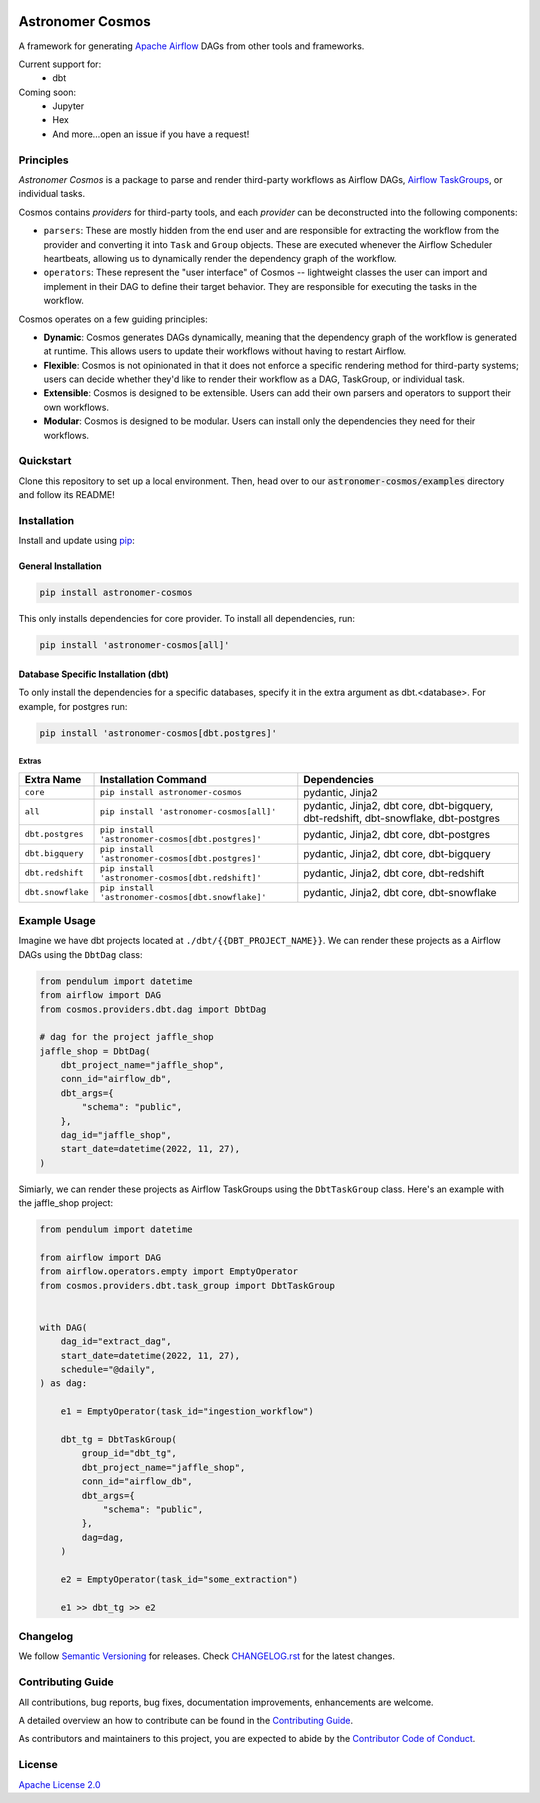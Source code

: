 .. image:: https://badge.fury.io/py/astronomer-cosmos.svg
    :target: https://badge.fury.io/py/astronomer-cosmos

Astronomer Cosmos
=================

A framework for generating `Apache Airflow <https://airflow.apache.org/>`_ DAGs from other tools and frameworks.

.. image:: static/cosmos_banner.png

Current support for:
 - dbt

Coming soon:
 - Jupyter
 - Hex
 - And more...open an issue if you have a request!

Principles
_____________

`Astronomer Cosmos` is a package to parse and render third-party workflows as Airflow DAGs, `Airflow TaskGroups <https://docs.astronomer.io/learn/task-groups>`_, or individual tasks.

.. image:: dbt_dag.png

Cosmos contains `providers` for third-party tools, and each `provider` can be deconstructed into the following components:

- ``parsers``: These are mostly hidden from the end user and are responsible for extracting the workflow from the provider and converting it into ``Task`` and ``Group`` objects. These are executed whenever the Airflow Scheduler heartbeats, allowing us to dynamically render the dependency graph of the workflow.
- ``operators``: These represent the "user interface" of Cosmos -- lightweight classes the user can import and implement in their DAG to define their target behavior. They are responsible for executing the tasks in the workflow.

Cosmos operates on a few guiding principles:

- **Dynamic**: Cosmos generates DAGs dynamically, meaning that the dependency graph of the workflow is generated at runtime. This allows users to update their workflows without having to restart Airflow.
- **Flexible**: Cosmos is not opinionated in that it does not enforce a specific rendering method for third-party systems; users can decide whether they'd like to render their workflow as a DAG, TaskGroup, or individual task.
- **Extensible**: Cosmos is designed to be extensible. Users can add their own parsers and operators to support their own workflows.
- **Modular**: Cosmos is designed to be modular. Users can install only the dependencies they need for their workflows.


Quickstart
_____________

Clone this repository to set up a local environment. Then, head over to our :code:`astronomer-cosmos/examples` directory and follow its README!

Installation
_____________

Install and update using `pip <https://pip.pypa.io/en/stable/getting-started/>`_:

General Installation
********************

.. code-block:: bash

    pip install astronomer-cosmos

This only installs dependencies for core provider. To install all dependencies, run:

.. code-block:: bash

    pip install 'astronomer-cosmos[all]'

Database Specific Installation (dbt)
************************************


To only install the dependencies for a specific databases, specify it in the extra argument as dbt.<database>. For
example, for postgres run:

.. code-block:: bash

    pip install 'astronomer-cosmos[dbt.postgres]'

Extras
^^^^^^

.. EXTRA_DOC_START

.. list-table::
   :header-rows: 1

   * - Extra Name
     - Installation Command
     - Dependencies

   * - ``core``
     - ``pip install astronomer-cosmos``
     - pydantic, Jinja2

   * - ``all``
     - ``pip install 'astronomer-cosmos[all]'``
     - pydantic, Jinja2, dbt core, dbt-bigquery, dbt-redshift, dbt-snowflake, dbt-postgres

   * - ``dbt.postgres``
     - ``pip install 'astronomer-cosmos[dbt.postgres]'``
     - pydantic, Jinja2, dbt core, dbt-postgres

   * - ``dbt.bigquery``
     - ``pip install 'astronomer-cosmos[dbt.postgres]'``
     - pydantic, Jinja2, dbt core, dbt-bigquery

   * - ``dbt.redshift``
     - ``pip install 'astronomer-cosmos[dbt.redshift]'``
     - pydantic, Jinja2, dbt core, dbt-redshift

   * - ``dbt.snowflake``
     - ``pip install 'astronomer-cosmos[dbt.snowflake]'``
     - pydantic, Jinja2, dbt core, dbt-snowflake

Example Usage
_____________

Imagine we have dbt projects located at ``./dbt/{{DBT_PROJECT_NAME}}``. We can render these projects as a Airflow DAGs using the ``DbtDag`` class:

.. code-block:: python

    from pendulum import datetime
    from airflow import DAG
    from cosmos.providers.dbt.dag import DbtDag

    # dag for the project jaffle_shop
    jaffle_shop = DbtDag(
        dbt_project_name="jaffle_shop",
        conn_id="airflow_db",
        dbt_args={
            "schema": "public",
        },
        dag_id="jaffle_shop",
        start_date=datetime(2022, 11, 27),
    )

Simiarly, we can render these projects as Airflow TaskGroups using the ``DbtTaskGroup`` class. Here's an example with the jaffle_shop project:

.. code-block:: python

    from pendulum import datetime

    from airflow import DAG
    from airflow.operators.empty import EmptyOperator
    from cosmos.providers.dbt.task_group import DbtTaskGroup


    with DAG(
        dag_id="extract_dag",
        start_date=datetime(2022, 11, 27),
        schedule="@daily",
    ) as dag:

        e1 = EmptyOperator(task_id="ingestion_workflow")

        dbt_tg = DbtTaskGroup(
            group_id="dbt_tg",
            dbt_project_name="jaffle_shop",
            conn_id="airflow_db",
            dbt_args={
                "schema": "public",
            },
            dag=dag,
        )

        e2 = EmptyOperator(task_id="some_extraction")

        e1 >> dbt_tg >> e2

Changelog
_________

We follow `Semantic Versioning <https://semver.org/>`_ for releases.
Check `CHANGELOG.rst <https://github.com/astronomer/astronomer-cosmos/blob/main/CHANGELOG.rst>`_
for the latest changes.

Contributing Guide
__________________

All contributions, bug reports, bug fixes, documentation improvements, enhancements are welcome.

A detailed overview an how to contribute can be found in the `Contributing Guide <https://github.com/astronomer/astronomer-cosmos/blob/main/CONTRIBUTING.rst>`_.

As contributors and maintainers to this project, you are expected to abide by the
`Contributor Code of Conduct <https://github.com/astronomer/astronomer-cosmos/blob/main/CODE_OF_CONDUCT.md>`_.


License
_______

`Apache License 2.0 <https://github.com/astronomer/astronomer-cosmos/blob/main/LICENSE>`_
